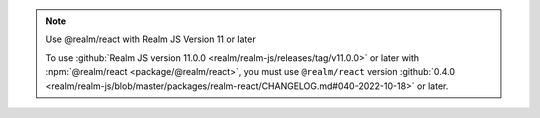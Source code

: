 .. note:: Use @realm/react with Realm JS Version 11 or later

   To use :github:`Realm JS version 11.0.0
   <realm/realm-js/releases/tag/v11.0.0>` or later with :npm:`@realm/react
   <package/@realm/react>`, you must use ``@realm/react`` version
   :github:`0.4.0 <realm/realm-js/blob/master/packages/realm-react/CHANGELOG.md#040-2022-10-18>`
   or later.

